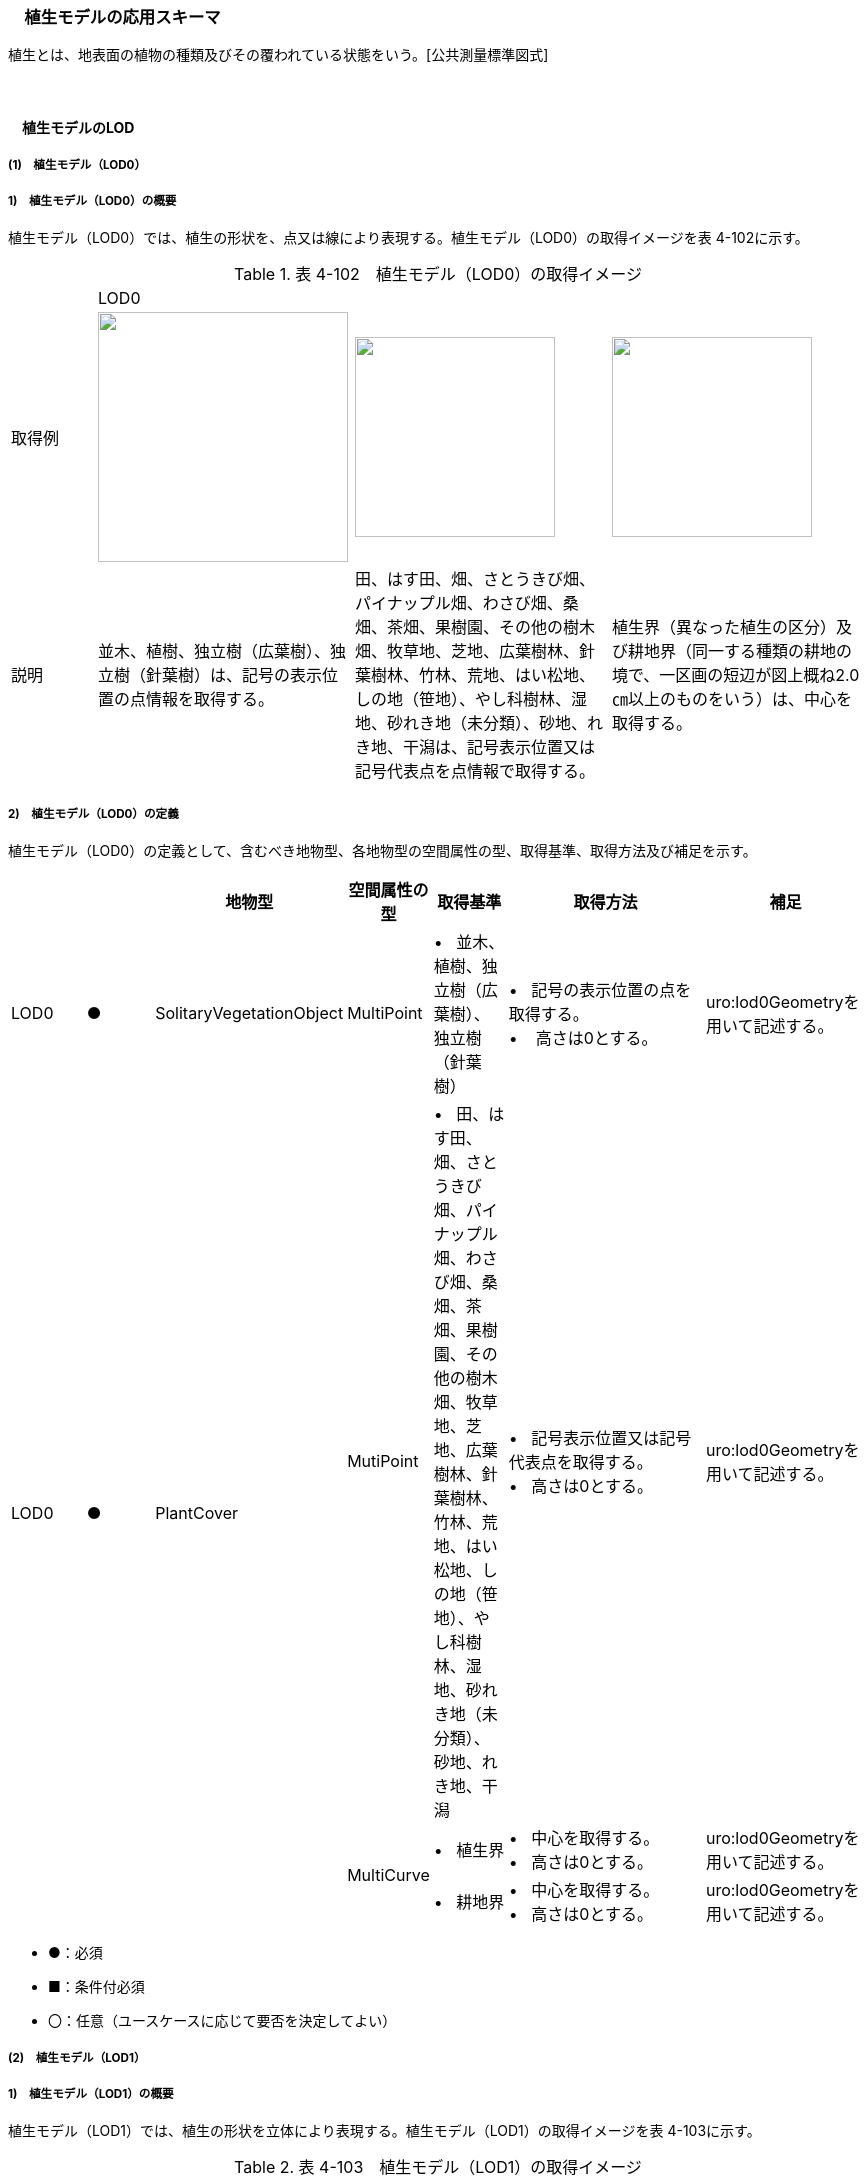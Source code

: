 [[toc4_17]]
=== 　植生モデルの応用スキーマ

植生とは、地表面の植物の種類及びその覆われている状態をいう。[公共測量標準図式]

　

[[toc4_17_01]]
==== 　植生モデルのLOD

[[toc4_17_01_01]]
===== (1)　植生モデル（LOD0）

===== 1)　植生モデル（LOD0）の概要

植生モデル（LOD0）では、植生の形状を、点又は線により表現する。植生モデル（LOD0）の取得イメージを表 4-102に示す。

[cols="1,3,3,3"]
.表 4-102　植生モデル（LOD0）の取得イメージ
|===
| 3+^| LOD0
| 取得例
^a| image::images/347.png["",250]
a| image::images/348.png["",200]
^a| image::images/349.png["",200]

| 説明 | 並木、植樹、独立樹（広葉樹）、独立樹（針葉樹）は、記号の表示位置の点情報を取得する。 | 田、はす田、畑、さとうきび畑、パイナップル畑、わさび畑、桑畑、茶畑、果樹園、その他の樹木畑、牧草地、芝地、広葉樹林、針葉樹林、竹林、荒地、はい松地、しの地（笹地）、やし科樹林、湿地、砂れき地（未分類）、砂地、れき地、干潟は、記号表示位置又は記号代表点を点情報で取得する。 | 植生界（異なった植生の区分）及び耕地界（同一する種類の耕地の境で、一区画の短辺が図上概ね2.0㎝以上のものをいう）は、中心を取得する。

|===

===== 2)　植生モデル（LOD0）の定義

植生モデル（LOD0）の定義として、含むべき地物型、各地物型の空間属性の型、取得基準、取得方法及び補足を示す。

[cols="1,1,1,1,1,3,2"]
|===
| | | 地物型 | 空間属性の型 | 取得基準 | 取得方法 | 補足

| LOD0
| ●
| SolitaryVegetationObject
| MultiPoint
| •&nbsp;&nbsp; 並木、植樹、独立樹（広葉樹）、独立樹（針葉樹）
a| •&nbsp;&nbsp; 記号の表示位置の点を取得する。 +
•&nbsp;&nbsp;&nbsp; 高さは0とする。
| uro:lod0Geometryを用いて記述する。

.3+| LOD0
.3+| ●
.3+| PlantCover
| MutiPoint
| •&nbsp;&nbsp; 田、はす田、畑、さとうきび畑、パイナップル畑、わさび畑、桑畑、茶畑、果樹園、その他の樹木畑、牧草地、芝地、広葉樹林、針葉樹林、竹林、荒地、はい松地、しの地（笹地）、やし科樹林、湿地、砂れき地（未分類）、砂地、れき地、干潟
a| •&nbsp;&nbsp; 記号表示位置又は記号代表点を取得する。 +
•&nbsp;&nbsp; 高さは0とする。
| uro:lod0Geometryを用いて記述する。

.2+| MultiCurve
| •&nbsp;&nbsp; 植生界
a| •&nbsp;&nbsp; 中心を取得する。 +
•&nbsp;&nbsp; 高さは0とする。
| uro:lod0Geometryを用いて記述する。

| •&nbsp;&nbsp; 耕地界
a| •&nbsp;&nbsp; 中心を取得する。 +
•&nbsp;&nbsp; 高さは0とする。
| uro:lod0Geometryを用いて記述する。

|===

[none]
**** ●：必須

**** ■：条件付必須

**** 〇：任意（ユースケースに応じて要否を決定してよい）

[[toc4_17_01_02]]
===== (2)　植生モデル（LOD1）

===== 1)　植生モデル（LOD1）の概要

植生モデル（LOD1）では、植生の形状を立体により表現する。植生モデル（LOD1）の取得イメージを表 4-103に示す。

[cols="2,9,9"]
.表 4-103　植生モデル（LOD1）の取得イメージ
|===
| 2+^| LOD1
| 取得例
^a| image::images/350.png["",200]
^a| image::images/351.png["",400]

| 説明 | 樹冠の上方からの正射影の外周を、地表面から一律の高さで上向きに押し出した立体として表現する。 | 植被の上方からの正射影の外周を地表面から一律の高さで上向きに押し出した立体として表現する。 

|===

===== 2)　植生モデル（LOD1）の定義

植生モデル（LOD1）の定義として、含むべき地物型、各地物型の空間属性の型、取得基準、取得方法及び補足を示す。

[cols="17,17,17,18,17,17,17"]
|===
| | | 地物型 | 空間属性の型 | 取得基準 | 取得方法 | 補足

| LOD1 | ● | SolitaryVegetationObject | Solid | •&nbsp;&nbsp;1本1本の樹木を個々に識別する場合 | •&nbsp;&nbsp;樹冠の上方からの正射影の外周を地表面から一律の高さで上向きに押し出した立体を作成する。　 | 一律の高さは、樹木の最高高さを原則とする。
| LOD1 | ● | PlantCover | Solid | •&nbsp;&nbsp;複数の植物が混生し、個々の植物を識別しない場合 | •&nbsp;&nbsp;植被の上方からの正射影の外周を地表面から一律の高さで上向きに押し出した立体を作成する。　 | 一律の高さは、植被の高さの中央値を原則とする。

|===

[[toc4_17_01_03]]
===== (3)　植生モデル（LOD2）

===== 1)　植生モデル（LOD2）の概要

植生モデル（LOD2）では、植生の形状を、面の集まり又は立体により表現する。植生モデル（LOD2）の取得イメージを表4-104に示す。

[cols="1,3,1"]
.表 4-104　植生モデル（LOD2）の取得イメージ
|===
| 2+^| LOD2
| 取得例
a| image::images/352.png["",200]
a| image::images/353.png["",300]

| 説明
a| 樹冠と樹幹をそれぞれ簡略化した立体※を組み合わせた立体として表現する。 +
※簡略化した立体とは、楕円体、球体、円錐、角錐、角柱、円柱などの単純な立体図形とする。
a| 植被の表層の高さを取得し、比高3m以上を再現した立体として表現する。 +
モデルは特徴点を結ぶ三角網から構成される面を立体として表現する。

|===

===== 2)　植生モデル（LOD2）の定義

植生モデル（LOD2）の定義として、含むべき地物型、各地物型の空間属性の型、取得基準、取得方法及び補足を示す。

[cols="17,17,17,18,17,17,17"]
|===
| | | 地物型 | 空間属性の型 | 取得基準 | 取得方法 | 補足

| LOD2
| ●
| SolitaryVegetationObject
| Solid又はMultiSurface
| •&nbsp;&nbsp;1本1本の樹木を個々に識別する場合
| •&nbsp;&nbsp;樹冠と樹幹をそれぞれ簡略化した立体を組み合わせた立体として表現する。　
a| •&nbsp;&nbsp;データセットが採用する地図情報レベルの水平及び高さの誤差の標準偏差に収まるように立体を組み合わせる。 +
•&nbsp;&nbsp;ユースケースの必要が無い場合は、面の集まりとして表現できる。

| LOD2
| ●
| PlantCover
| Solid又はMultiSurface
| •&nbsp;&nbsp;複数の植物が混生し、個々の植物を識別しない場合
a| •&nbsp;&nbsp;植被の上方からの外周の正射影を取得する。 +
• 外周を構成する各頂点に、地表面の高さを与える。 +
• 植被の外周の正射影に含まれる頂点を取得し、植被の高さを与える。 +
• 各頂点をつなぎ、立体を作成する。
a| •&nbsp;&nbsp;正射影に含まれる頂点は、3m以上の高さの差を表現するように取得する。 +
•&nbsp;&nbsp;ユースケースの必要が無い場合は、面の集まりとして表現できる。 +
•&nbsp;&nbsp;TINを作成する点群の密度は、航空写真から作成した点群の場合は16点/m2、航空レーザ点群の場合は1点/m2以上とする。 +
•&nbsp;&nbsp;点群の格子間隔は、5mを推奨する。

|===

[none]
**** ●：必須

**** ■：条件付必須

**** 〇：任意（ユースケースに応じて要否を決定してよい）

[[toc4_17_01_04]]
===== (4)　植生モデル（LOD3）

===== 1)　植生モデル（LOD3）の概要

植生モデル（LOD3）では、植生の形状を、立体又は面の集まりにより表現する。植生モデル（LOD3）の取得イメージを表 4-105に示す。

[cols="1,3,1"]
.表 4-105　植生モデル（LOD3）の取得イメージ
|===
| 2+^| LOD3
| 取得例
a| image::images/354.png["",200]
a| image::images/355.png["",300]

| 説明
a| 樹冠及び樹幹の外形を構成する特徴点※により作成した立体。 +
※一定高さごとに樹冠の横断面を作成し、この頂点を結び外形を構成する（樹冠内部の主枝等の表現は行わない。）が、ユースケースの必要に応じて詳細化してよい。
a| 植被の表層の高さを取得し、比高1m以上を再現した立体として表現する。 +
モデルは特徴点を結ぶ三角網から構成される面を立体として表現する。

|===

===== 2)　植生モデル（LOD3）の定義

植生モデル（LOD3）の定義として、含むべき地物型、各地物型の空間属性の型、取得基準、取得方法及び補足を示す。

[cols="17,17,17,18,17,17,17"]
|===
| | | 地物型 | 空間属性の型 | 取得基準 | 取得方法 | 補足

| LOD3
| ●
| SolitaryVegetationObject
| Solid又はMultiSurface
| •&nbsp;&nbsp;1本1本の樹木を個々に識別する場合
| •&nbsp;&nbsp;一定高さごとに樹冠の横断面を作成し、この頂点を結び外形を構成する。
a| 横断面は、データセットが採用する地図情報レベルの水平及び高さの誤差の標準偏差に収まるように作成する。 +
•&nbsp;&nbsp;ユースケースの必要が無い場合は、面の集まりとして表現できる。

| LOD3
| ●
| PlantCover
| Solid又はMultiSurface
| •&nbsp;&nbsp;複数の植物が混生し、個々の植物を識別しない場合
a| •&nbsp;&nbsp;植被の上方からの外周の正射影を取得する。 +
•&nbsp;&nbsp;外周を構成する各頂点に、地表面の高さを与える。 +
•&nbsp;&nbsp;植被の外周の正射影に含まれる頂点を取得し、植被の高さを与える。 +
• 各頂点をつなぎ、立体を作成する。
a| •&nbsp;&nbsp;正射影に含まれる頂点は、1m以上の高さの差を表現するように取得する。 +
•&nbsp;&nbsp;ユースケースの必要が無い場合は、面の集まりとして表現できる。 +
•&nbsp;&nbsp;TINを作成する点群の密度は、航空写真から作成した点群の場合は16点/m2、航空レーザ点群の場合は1点/m2以上とする。 +
•&nbsp;&nbsp;点群の格子間隔は、5mを推奨する。

|===

[none]
**** ●：必須

**** ■：条件付必須

**** 〇：任意（ユースケースに応じて要否を決定してよい）

[[toc4_17_01_05]]
===== (5) 各LODにおいて使用可能な地物型と空間属性

植生モデルの各LODにおいて使用可能な地物型と空間属性を表 4-106に示す。

[cols="4,4,1,1,1,1,8"]
.表 4-106　植生モデルの記述に使用する地物型と空間属性
|===
^| 地物型 ^| 空間属性 ^| LOD0 ^| LOD1 ^| LOD2 ^| LOD3 ^| 適用
.5+| veg:SolitaryVegetationObject | ^| ● ^| ● ^| ● ^| ● | 
| uro:lod0Geometry ^| ● | | | | 点とする。
| veg:lod1Geometry ^| ^| ● | | | Solidとする。
| veg:lod2Geometry | ^| ^| ● | | Solid又はMultiSurfaceとする。
| veg:lod3Geometry | | ^| ^| ● | Solid又はMultiSurfaceとする。
.8+| veg:PlantCover | ^| ● ^| ● ^| ● ^| ● | 
| uro:lod0Geometry ^| ● | | | | 点又は線とする。
| veg:lod1MultiSurface ^| ^| | | | 
| veg:lod1MultiSolid | ^| ● | | | 
| veg:lod2MultiSurface | | ^| ■ ^| .2+| いずれかが必須となる。
| veg:lod2MultiSolid | | ^| ■ | 
| veg:lod3MultiSurface | | ^| ^| ■ .2+| いずれかが必須となる。
| veg:lod3MultiSolid | | ^| ^| ■

|===

[[toc4_17_02]]
==== 　植生モデルの応用スキーマクラス図

[[toc4_17_02_01]]
===== (1)　Vegetation（CityGML）

image::images/356.svg[]

[[toc4_17_02_02]]
===== (2)　Urban Object（i-UR）

image::images/357.svg[]

[[toc4_17_03]]
==== 　植生モデルの応用スキーマ文書

[[toc4_17_03_01]]
===== (1)　Vegetation（CityGML）

===== 1)　veg:SolitaryVegetationObject

[cols="13,14,13"]
|===
| 型の定義
2+a| 
独立した樹木。

image::images/358.png["",150,title=" 図　SolitaryVegetationObjectの例"]

| 上位の型 2+| veg:_VegetationObject
| ステレオタイプ 2+| << FeatureType >>
3+| 継承する属性
| 属性名 | 属性の型及び多重度 | 定義
| (gml:description) | gml:StringOrRefType [0..1] | 樹木の説明。
| gml:name | gml:CodeType [0..1] | 樹木を識別する管理番号や名前。文字列とする。
| (gml:boundedBy) | gml:Envelope [0..1] | オブジェクトの範囲と空間参照系。
| core:creationDate | xs:date [0..1] | データが作成された日。運用上必須とする。
| core:terminationDate | xs:date [0..1] | データが削除された日。
| (core:relativeToTerrain) | core:RelativeToTerrainType [0..1] | 地表面との相対的な位置関係。
| (core:relativeToWater) | core:RelativeToWaterType [0..1] | 水面との相対的な位置関係。
3+| 自身に定義された属性
| 属性名 | 属性の型及び多重度 | 定義
| veg:class | gml:CodeType [0..1] | 高木、中木、低木の別。コードリスト（SolitaryVegetationObject_class.xml）より選択する。
| veg:function | gml:CodeType [0..*] | 常緑又は落葉の区分及び針葉又は広葉の区分。コードリスト（SolitaryVegetationObject_function.xml）より選択する。
| (veg:usage) | gml:CodeType [0..*] | 樹木の用途。
| (veg:species) | gml:CodeType [0..1] | 樹木の樹種。
| veg:height
| gml:LengthType [0..1]
a| 樹高。樹木の樹冠の頂端から根鉢の上端までの垂直高をいい、一部の突出した枝は含まない。 +
単位はm（uom=”m”）とする。

| veg:trunkDiameter
| gml:LengthType [0..1]
a| 樹径。幹周を3.14で乗算した数値。 +
なお、幹周とは樹木の幹の周長をいい、根鉢の上端より1.2m上りの位置を測定する。この部分に枝が分岐しているときは、その上部を測定する。幹が二本以上の樹木の場合においては、各々の周長の総和の70％をもって幹周とする。 +
単位はm（uom=”m”）とする。

| veg:crownDiameter | gml:LengthType [0..1] | 樹木の四方面に伸長した枝(葉)の幅をいう。測定方向により幅に長短がある場合は、最長と最短の平均値とする。なお一部の突出した枝は含まない。単位はm（uom=”m”）とする。
3+| 継承する関連役割
| 関連役割名 | 関連役割の型及び多重度 | 定義
| (gen:stringAttribute) | gen:stringAttribute [0..*] | 文字列型属性。属性を追加したい場合に使用する。
| (gen:intAttribute) | gen:intAttribute [0..*] | 整数型属性。属性を追加したい場合に使用する。
| (gen:doubleAttribute) | gen:doubleAttribute [0..*] | 実数型属性。属性を追加したい場合に使用する。
| (gen:dateAttribute) | gen:dateAttribute [0..*] | 日付型属性。属性を追加したい場合に使用する。
| (gen:uriAttribute) | gen:uriAttribute [0..*] | URI型属性。属性を追加したい場合に使用する。
| (gen:measureAttribute) | gen:measureAttribute [0..*] | 単位付き数値型属性。属性を追加したい場合に使用する。
| (gen:genericAttributeSet) | gen:GenericAttributeSet [0..*] | 汎用属性のセット（集合）。属性を追加したい場合に使用する。
| uro:vegKeyValuePairAttribute | uro:KeyValuePairAttribute [0..*] | 属性を拡張するための仕組み。コ－ド値以外の属性を拡張する場合は、gen:_GenericAttributeの下位型を使用する。
| uro:vegDataQualityAttribute | uro:DataQualityAttribute [1] | 作成されたデータの品質に関する情報。必須とする。
| uro:vegFacilityTypeAttribute | uro:FacilityTypeAttribute [0..*] | 特定分野における施設の分類情報。
| uro:vegFacilityIdAttribute | uro:FacilityIdAttribute [0..1] | uro:vegFacilityTypeAttribute.classによって指定された分野における施設の識別情報。
| uro:vegFacilityAttribute | uro:FacilityAttribute [0..*] | uro:vegFacilityTypeAttribute.classによって指定された分野における施設管理情報。
| uro:vegDmAttribute | uro:DmAttribute [0..*] | 公共測量標準図式による図形表現に必要な情報。
3+| 自身に定義された関連役割
| 関連役割名 | 関連役割の型及び多重度 | 定義
| veg:lod1Geometry
| gml:_Geometry [0..1]
a| 
単独木の形状をそれが占有している範囲（面）に一律の高さを与えた立体として表現する。 +
樹冠の情報からの正射影の外周を樹高の高さで上向きに押し出した立体となる。

image::images/359.png["",150,title=" 図　LOD1のSolitaryVegetationObjectの例"]

| veg:lod2Geometry
| gml:_Geometry [0..1]
a| 
単独木の形状を立体とし、その主要な部分の外形を面の集まり又は立体として区分して表現する。 +
樹冠と樹幹をそれぞれ簡略化した立体（楕円体、球体、円錐、角錐、角柱、円柱などの単純な立体図形）を組み合わせた立体として表現する。

image::images/360.png["",150,title=" 図　LOD2のSolitaryVegetationObjectの例"]

樹木量の算定等、容積が必要ではない場合には、gml:MultiSurfaceにより外形を構成する。

| veg:lod3Geometry
| gml:_Geometry [0..1]
a| 
単独木の形状を立体とし、その主要な部分の外形を面の集まり又は立体として詳細に区分して表現する。 +
一定高さごとに樹冠の横断面を作成し、この頂点を結び外形を構成する（樹冠内部の主枝等の表現は行わない）。

image::images/361.png["",150,title=" 図　LOD3のSolitaryVegetationObjectの例"]

樹木量の算定等、容積が必要ではない場合には、gml:MultiSurfaceにより外形を構成する。

|===

===== 2) veg:PlantCover

[cols=3]
|===
| 型の定義
2+a| 
植被。芝生や茂みのように、植生に覆われた範囲を指し、個々の樹木を識別しない。

image::images/362.png["",400,title=" 図　veg:PlantCoverの例"]

| 上位の型 2+| veg:_VegetationObject
| ステレオタイプ 2+| << FeatureType >>
3+| 継承する属性
| 属性名 | 属性の型及び多重度 | 定義
| (gml:description) | gml:StringOrRefType [0..1] | 植被の説明。
| (gml:name) | gml:CodeType [0..1] | 植被を識別する管理番号や名前。
| (gml:boundedBy) | gml:Envelope [0..1] | オブジェクトの範囲と空間参照系。
| core:creationDate | xs:date [0..1] | データが作成された日。運用上必須とする。
| core:terminationDate | xs:date [0..1] | データが削除された日。
| (core:relativeToTerrain) | core:RelativeToTerrainType [0..1] | 地表面との相対的な位置関係。
| (core:relativeToWater) | core:RelativeToWaterType [0..1] | 水面との相対的な位置関係。
3+| 自身に定義された属性
| 属性名 | 属性の型及び多重度 | 定義
| veg:class | gml:CodeType [0..1] | 植被を構成する主な樹種による分類。コードリスト（PlantCover_class.xml）より選択する。
| (veg:function) | gml:CodeType [0..*] | 植被の機能。
| (veg:usage) | gml:CodeType [0..*] | 植被の用途。
| veg:averageHeight
| gml:LengthType [0..1]
a| 平均高さ。 +
単位はm（uom=”m”）とする。

3+| 継承する関連役割
| 関連役割名 | 関連役割の型及び多重度 | 定義
| (gen:stringAttribute) | gen:stringAttribute [0..*] | 文字列型属性。属性を追加したい場合に使用する。
| (gen:intAttribute) | gen:intAttribute [0..*] | 整数型属性。属性を追加したい場合に使用する。
| (gen:doubleAttribute) | gen:doubleAttribute [0..*] | 実数型属性。属性を追加したい場合に使用する。
| (gen:dateAttribute) | gen:dateAttribute [0..*] | 日付型属性。属性を追加したい場合に使用する。
| (gen:uriAttribute) | gen:uriAttribute [0..*] | URI型属性。属性を追加したい場合に使用する。
| (gen:measureAttribute) | gen:measureAttribute [0..*] | 単位付き数値型属性。属性を追加したい場合に使用する。
| (gen:genericAttributeSet) | gen:GenericAttributeSet [0..*] | 汎用属性のセット（集合）。属性を追加したい場合に使用する。
| uro:vegKeyValuePairAttribute | uro:KeyValuePairAttribute [0..*] | コード属性を拡張するための仕組み。コ－ド値以外の属性を拡張する場合は、gen:_GenericAttributeの下位型を使用する。
| uro:vegDataQualityAttribute | uro:DataQualityAttribute [1] | 作成されたデータの品質に関する情報。必須とする。
| uro:vegFacilityTypeAttribute | uro:FacilityTypeAttribute [0..*] | 特定分野における施設の分類情報。
| uro:vegFacilityIdAttribute | uro:FacilityIdAttribute [0..1] | uro:vegFacilityTypeAttribute.classによって指定された分野における施設の識別情報。
| uro:vegFacilityAttribute | uro:FacilityAttribute [0..*] | uro:vegFacilityTypeAttribute.classによって指定された分野における施設管理情報。
| uro:vegDmAttribute | uro:DmAttribute [0..*] | 公共測量標準図式による図形表現に必要な情報。
3+| 自身に定義された関連役割
| 関連役割名 | 関連役割の型及び多重度 | 定義
| (veg:lod1MultiSurface) | gml:MultiSurface [0..1] | LOD1はSolidにより表現するため、使用しない。
| veg:lod2MultiSurface
| gml:MultiSurface [0..1]
a| 
植被の形状を立体とし、その主要な部分の外形を面の集まり又は立体として区分して表現する。 +
植被の範囲内で比高3m以上の場合にこれを区分した面の集まりとなる。

image::images/363.png["",300,title=" 図　LOD2のPlantCoverの例"]

| veg:lod3MultiSurface
| gml:MultiSurface [0..1]
a| 
植被の形状を立体とし、その主要な部分の外形を面の集まりとして詳細に区分して表現する。植被の範囲内で比高1m以上の場合にこれを区分した面の集まりとなる。

image::images/364.png["",300,title=" 図　LOD3のPlantCoverの例"]

| veg:lod1MultiSolid
| gml:MultiSolid [0..1]
a| 
植被の形状をそれが占有している範囲（面）に一律の高さを与えた立体として表現する。植被の占有している範囲（面）に、その範囲内で中央値となる植被の高さで上向きに押し出した立体となる。

image::images/365.png["",300,title=" 図　LOD1のPlantCoverの例"]

| veg:lod2MultiSolid
| gml:MultiSolid [0..1]
a| 
植被の形状を立体とし、その主要な部分の外形を立体として詳細に区分して表現する。植被の範囲内で比高3m以上の場合にこれを区分した面を境界とする立体となる。

image::images/366.png["",300,title=" 図　LOD2のPlantCoverの例"]

| veg:lod3MultiSolid
| gml:MultiSolid [0..1]
a| 
植被の形状を立体とし、その主要な部分の外形を立体として詳細に区分して表現する。植被の範囲内で比高1m以上の場合にこれを区分した面を境界とする立体となる。

image::images/367.png["",300,title=" 図　LOD3のPlantCoverの例"]

|===

[[toc4_17_03_02]]
===== (2) Urban Object（i-UR）

===== 1) 　uro:KeyValuePairAttribute

[cols=3]
|===
| 型の定義
2+a| 都市オブジェクトに付与する追加情報。都市オブジェクトが継承する属性及び都市オブジェクトに定義された属性以外にコード型の属性を追加したい場合に使用する。 +
属性名称と属性の値の対で構成される。コード値以外の属性を追加する場合は、gen:_GenericAttributeを使用すること。

| 上位の型 2+| ―
| ステレオタイプ 2+| << DataType >>
3+| 自身に定義された属性
| 属性名 | 属性の型及び多重度 | 定義
| uro:key | gml:CodeType [1] | 拡張する属性の名称。名称は、コ－ドリスト（KeyValuePairAttribute_key.xml）を作成し、選択する。
| uro:codeValue | gml:CodeType [1] | 拡張された属性の値。値は名称は、コ－ドリスト（KeyValuePairAttribute_key[key].xml）を作成し、選択する。 [key]は、属性uro:keyの値に一致する。

|===

===== 2) 　uro:DataQualityAttribute

[cols=3]
|===
| 型の定義 2+| 都市オブジェクトの品質を記述するためのデータ型。

| 上位の型 2+| ―
| ステレオタイプ 2+| << DataType >>
3+| 自身に定義された属性
| 属性名 | 属性の型及び多重度 | 定義
| uro:geometrySrcDescLod0 | gml:CodeType [0..*] | LOD0の幾何オブジェクトの作成に使用した原典資料の種類。 コードリスト（DataQualityAttribute_geometrySrcDesc.xml）より選択する。 拡張製品仕様書でLOD0の幾何オブジェクトが作成対象となっている場合は必須とする。 この場合、具体的な都市オブジェクトがLOD0の幾何オブジェクトを含んでいない場合でも、「未作成」を示すコード「999」を選択する こと（例えば、植生モデルについて、一部の範囲のみLOD0の幾何オブジェクトが作成され、対象とする都市オブジェクトにはLOD1の幾何オブジェクトのみが含まれているような場合でも、その都市オブジェクトに関する本属性の値は「999」となる。）。
| uro:geometrySrcDescLod1 | gml:CodeType [1..*] | LOD1の幾何オブジェクトの作成に使用した原典資料の種類。 コードリスト（DataQualityAttribute_geometrySrcDesc.xml）より選択する。具体的な都市オブジェクトがLOD1の幾何オブジェクトを含んでいない場合でも、「未作成」を示すコード「999」を選択すること。
| uro:geometrySrcDescLod2 | gml:CodeType [0..*] | LOD2の幾何オブジェクトの作成に使用した原典資料の種類。コードリスト（DataQualityAttribute_geometrySrcDesc.xml）より選択する。拡張製品仕様書でLOD2の幾何オブジェクトが作成対象となっている場合は必須とする。この場合、具体的な都市オブジェクトがLOD2の幾何オブジェクトを含んでいない場合でも、「未作成」を示すコード「999」を選択すること（例えば、植生モデルについて、一部の範囲のみLOD0の幾何オブジェクトが作成され、対象とする都市オブジェクトにはLOD1の幾何オブジェクトのみが含まれているような場合でも、その都市オブジェクトに関する本属性の値は「999」となる。）。
| uro:geometrySrcDescLod3 | gml:CodeType [0..*] | コードリスト（DataQualityAttribute_geometrySrcDesc.xml）より選択する。拡張製品仕様書でLOD3の幾何オブジェクトが作成対象となっている場合は必須とする。この場合、具体的な都市オブジェクトがLOD3の幾何オブジェクトを含んでいない場合でも、「未作成」を示すコード「999」を選択すること（例えば、植生モデルについて、一部の範囲のみLOD0の幾何オブジェクトが作成され、対象とする都市オブジェクトにはLOD1の幾何オブジェクトのみが含まれているような場合でも、その都市オブジェクトに関する本属性の値は「999」となる。）。
| (uro:geometrySrcDescLod4) | gml:CodeType [0..*] | LOD4の幾何オブジェクトの作成に使用した原典資料の種類。
| uro:thematicSrcDesc
| gml:CodeType [0..\*]
a| 主題属性の作成に使用した原典資料の種類コードリスト（DataQualityAttribute_thematicSrcDesc.xml）より選択する。 +
主題属性が作成対象となっている場合は必須とする。

| uro:appearanceSrcDescLod0 | gml:CodeType [0..*] | LOD0の幾何オブジェクトのアピアランスに使用した原典資料の種類。 コードリスト（DataQualityAttribute_appearanceSrcDesc.xml）より選択する。 拡張製品仕様書でLOD0の幾何オブジェクトのアピアランスが作成対象となっている場合は必須とする。この場合、具体的な都市オブジェクトがLOD0の幾何オブジェクトのアピアランスを含んでいない場合でも、「未作成」を示すコード「999」を選択すること。
| uro:appearanceSrcDescLod1 | gml:CodeType [0..*] | LOD1の幾何オブジェクトのアピアランスに使用した原典資料の種類。 コードリスト（DataQualityAttribute_appearanceSrcDesc.xml）より選択する。 拡張製品仕様書LOD1の幾何オブジェクトのアピアランスが作成対象となっている場合は必須とする。この場合、具体的な都市オブジェクトがLOD1の幾何オブジェクトのアピアランスを含んでいない場合でも、「未作成」を示すコード「999」を選択すること。
| uro:appearanceSrcDescLod2 | gml:CodeType [0..*] | LOD2の幾何オブジェクトのアピアランスに使用した原典資料の種類。 コードリスト（DataQualityAttribute_appearanceSrcDesc.xml）より選択する。 拡張製品仕様書でLOD2の幾何オブジェクトのアピアランスが作成対象となっている場合は必須とする。この場合、具体的な都市オブジェクトがLOD2の幾何オブジェクトのアピアランスを含んでいない場合でも、「未作成」を示すコード「999」を選択すること。
| uro:appearanceSrcDescLod3 | gml:CodeType [0..*] | LOD3の幾何オブジェクトのアピアランスに使用した原典資料の種類。 コードリスト（DataQualityAttribute_appearanceSrcDesc.xml）より選択する。 拡張製品仕様書でLOD3の幾何オブジェクトのアピアランスが作成対象となっている場合は必須とする。この場合、具体的な都市オブジェクトがLOD3の幾何オブジェクトのアピアランスを含んでいない場合でも、「未作成」を示すコード「999」を選択すること。
| (uro:appearanceSrcDescLod4) | gml:CodeType [0..*] | LOD4の幾何オブジェクトのアピアランスに使用した原典資料の種類。
| (uro:lodType) | gml:CodeType [0..*] | 幾何オブジェクトに適用されたLODの詳細な区分。
| uro:lod1HeightType | gml:CodeType [0..1] | LOD1の立体図形を作成する際に使用した高さの算出方法。
| (uro:tranDataAcquisition) | xs:string [0..1] | 「道路基盤地図情報（整備促進版）製品仕様書（案）」（平成27年5月）に定める「取得レベル(level)」を記述するための属性。
3+| 自身に定義された関連役割
| 関連役割名 | 関連役割の型及び多重度 | 定義
| uro:publicSurveyDataQualityAttribute | uro:PublicSurveyDataQualityAttribute [0..1] | 使用した公共測量成果の地図情報レベルと種類。 各LODの幾何オブジェクトの作成に使用した原典資料の種類に関する属性（uro:geometrySrcDescLod0等）のコード値（コードリスト（DataQualityAttribute_geometrySrcDesc.xml）より選択される）が公共測量成果（コード「000」）となっている場合は、必須とする。

|===

===== 3) 　uro:PublicSurveyDataQualityAttribute

[cols=3]
|===
| 型の定義 2+| 使用した公共測量成果の地図情報レベルと種類を、LODごとに記述するためのデータ型。

| 上位の型 2+| ―
| ステレオタイプ 2+| << DataType >>
3+| 自身に定義された属性
| 属性名 | 属性の型及び多重度 | 定義
| uro:srcScaleLod0 | gml:CodeType [0..1] | LOD0の幾何オブジェクトの作成に使用した原典資料の地図情報レベル。 コードリスト（PublicSurveyDataQualityAttribute_srcScale.xml）より選択する。 「LOD0の幾何オブジェクトの作成に使用した原典資料の種類についての属性」（uro:geometrySrcDescLod0）のコード値（コードリスト（DataQualityAttribute_geometrySrcDesc.xml）より選択される）が公共測量成果（コード「000」）のみの場合は、必須とする。
| uro:srcScaleLod1 | gml:CodeType [0..1] | LOD1の幾何オブジェクトの作成に使用した原典資料の地図情報レベル。 コードリスト（PublicSurveyDataQualityAttribute_srcScale.xml）より選択する。 「LOD1の幾何オブジェクトの作成に使用した原典資料の種類についての属性」（uro:geometrySrcDescLod1）のコード値（コードリスト（DataQualityAttribute_geometrySrcDesc.xml）より選択される）が公共測量成果（コード「000」）のみの場合は、必須とする。
| (uro:srcScaleLod2) | gml:CodeType [0..1] | LOD2の幾何オブジェクトの作成に使用した原典資料の地図情報レベル。
| (uro:srcScaleLod3) | gml:CodeType [0..1] | LOD3の幾何オブジェクトの作成に使用した原典資料の地図情報レベル。
| (uro:srcScaleLod4) | gml:CodeType [0..1] | LOD4の幾何オブジェクトの作成に使用した原典資料の地図情報レベル。
| uro:publicSurveySrcDescLod0 | gml:CodeType [0..*] | LOD0の幾何オブジェクトの作成に使用した原典資料の種類。コードリスト（PublicSurveyDataQualityAttribute_publicSurveySrcDesc.xml）より選択する。 「LOD0の幾何オブジェクトの作成に使用した原典資料の種類についての属性」（uro:geometrySrcDescLod0）のコード値（コードリスト（DataQualityAttribute_geometrySrcDesc.xml）より選択される）が公共測量成果（コード「000」）のみの場合は、必須とする。 複数の種類の原典資料を使用した場合は、それぞれを記述する。
| uro:publicSurveySrcDescLod1 | gml:CodeType [0..*] | LOD1の幾何オブジェクトの作成に使用した原典資料の種類。コードリスト（PublicSurveyDataQualityAttribute_publicSurveySrcDesc.xml）より選択する。 「LOD1の幾何オブジェクトの作成に使用した原典資料の種類についての属性」（uro:geometrySrcDescLod1）のコード値（コードリスト（DataQualityAttribute_geometrySrcDesc.xml）より選択される）が公共測量成果（コード「000」）のみの場合は、必須とする。 複数の種類の原典資料を使用した場合は、それぞれを記述する。
| (uro:publicSurveySrcDescLod2) | gml:CodeType [0..*] | LOD2の幾何オブジェクトの作成に使用した原典資料の種類。
| (uro:publicSurveySrcDescLod3) | gml:CodeType [0..*] | LOD3の幾何オブジェクトの作成に使用した原典資料の種類。
| (uro:publicSurveySrcDescLod4) | gml:CodeType [0..*] | LOD4の幾何オブジェクトの作成に使用した原典資料の種類。

|===

===== 4) uro:FacilityIdAttribute

施設管理属性の応用スキーマ文書　参照。

　

===== 5) uro:FacilityTypeAttribute

施設管理属性の応用スキーマ文書　参照。

　

===== 6) uro:FacilityAttribute 

施設管理属性の応用スキーマ文書　参照。

　

===== 7) uro:DmAttribute

公共測量標準図式の応用スキーマ文書 参照

　

　

[[toc4_17_04]]
==== 　植生モデルで使用するコードリストと列挙型

[[toc4_17_04_01]]
===== (1)　Vegetation（CityGML）

===== 1)　SolitaryVegetationObject_class.xml

[cols="3,22"]
|===
| ファイル名 | SolitaryVegetationObject_class.xml

| ファイルURL | https://www.geospatial.jp/iur/codelists/3.1/SolitaryVegetationObject_class.xml
| コード | 説明
| 1 | 高木（樹高3m以上）
| 2 | 中木（樹高1m以上3m未満）
| 3 | 低木（樹高1m未満）
| 0 | 不明

|===

[none]
**** 参考：道路緑化技術基準、わが国の街路樹 Ⅷ

　

===== 2)　SolitaryVegetationObject_function.xml

[cols="3,22"]
|===
| ファイル名 | SolitaryVegetationObject_function.xml

| ファイルURL | https://www.geospatial.jp/iur/codelists/3.1/SolitaryVegetationObject_function.xml
| コード | 説明
| 11 | 常緑/針葉
| 12 | 常緑/広葉
| 21 | 落葉/針葉
| 22 | 落葉/広葉
| 0 | 不明

|===

[none]
**** 参考：わが国の街路樹 Ⅷ

　

===== 3) PlantCover_class.xml

[cols="3,22"]
|===
| ファイル名 | PlantCover_class.xml

| ファイルURL | https://www.geospatial.jp/iur/codelists/3.1/PlantCover_class.xml
| コード | 説明
| 1 | 高木（樹高3m以上）
| 2 | 中木（樹高1m以上3m未満）
| 3 | 低木（樹高1m未満）
| 4 | 地被植物
| 5 | 草花
| 0 | 不明

|===

[none]
**** 参考：道路緑化技術基準、わが国の街路樹 Ⅷ

　

[[toc4_17_04_02]]
===== (2) Urban Object（i-UR）

===== 1) DataQualityAttribute_geometrySrcDesc.xml

[cols="3,22"]
|===
| ファイル名 | DataQualityAttribute_geometrySrcDesc.xml

| ファイルURL | https://www.geospatial.jp/iur/codelists/3.1/DataQualityAttribute_geometrySrcDesc.xml
| コード | 説明
| 000 | 公共測量成果
| 101 | （公共測量ではない）現地測量の測量成果
| 102 | （公共測量ではない）UAV写真測量の測量成果
| 103 | （公共測量ではない）空中写真測量の測量成果
| 104 | （公共測量ではない）既成図数値化の測量成果
| 105 | （公共測量ではない）修正測量の測量成果
| 106 | （公共測量ではない）写真地図作成の測量成果
| 107 | （公共測量ではない）地図編集の測量成果
| 108 | （公共測量ではない）地上レーザ測量の測量成果
| 109 | （公共測量ではない）UAV写真点群測量の測量成果
| 110 | （公共測量ではない）UAVレーザ測量の測量成果
| 111 | （公共測量ではない）車載写真レーザ測量の測量成果
| 112 | （公共測量ではない）航空レーザ測量の測量成果
| 113 | （公共測量ではない）航空レーザ測深測量の測量成果
| 114 | （公共測量ではない）路線測量の測量成果
| 115 | （公共測量ではない）河川測量の測量成果
| 116 | （公共測量ではない）用地測量の測量成果
| 117 | （公共測量ではない）その他の応用測量の測量成果
| 118 | （公共測量ではない）LidarSLAM計測の測量成果
| 119 | （公共測量ではない）高密度航空レーザ測量の測量成果
| 120 | （公共測量ではない）写真点群測量の測量成果
| 121 | （公共測量ではない）三次元数値図化の測量成果
| 201 | 都市計画基礎調査
| 202 | 都市計画図書
| 300 | 台帳（分類しない）
| 301 | 道路台帳
| 400 | その他のGISデータ
| 500 | BIMモデル、CADデータ、設計図、完成図、一般図（平面図、配置図、断面図等）
| 700 | その他の資料
| 801 | 現地調査
| 803 | GISデータ演算
| 901 | 推定
| 999 | 未作成

|===

[none]
**** 参考：作業規程の準則、3D都市モデル整備のための測量マニュアル、3D都市モデル標準作業手順書

　

===== 2) DataQualityAttribute_thematicSrcDesc.xml

[cols="3,22"]
|===
| ファイル名 | DataQualityAttribute_thematicSrcDesc.xml

| ファイルURL | https://www.geospatial.jp/iur/codelists/3.1/DataQualityAttribute_thematicSrcDesc.xml
| コード | 説明
| 000 | 公共測量成果
| 022 | 基盤地図情報
| 023 | 数値地形図データ
| 100 | 公共測量成果ではない測量成果
| 201 | 都市計画基礎調査
| 202 | 都市計画図書
| 300 | 台帳（分類しない）
| 301 | 道路台帳
| 400 | その他のGISデータ
| 500 | BIMモデル、CADデータ、設計図、完成図、一般図（平面図、配置図、断面図等）
| 600 | 統計データ
| 701 | 建築計画概要書
| 700 | その他の資料
| 801 | 現地調査
| 802 | 写真判読
| 803 | GISデータ演算
| 999 | 未作成

|===

[none]
**** 参考：作業規程の準則、3D都市モデル整備のための測量マニュアル、3D都市モデル標準作業手順書

　

===== 3) DataQualityAttribute_appearanceSrcDesc.xml

[cols="3,22"]
|===
| ファイル名 | DataQualityAttribute_appearanceSrcDesc.xml

| ファイルURL | https://www.geospatial.jp/iur/codelists/3.1/DataQualityAttribute_appearanceSrcDesc.xml
| コード | 説明
| 1 | 空中写真
| 2 | 衛星写真
| 3 | 車載写真レーザ測量システムにより撮影した写真
| 4 | 手持ちカメラにより撮影した写真
| 5 | 疑似テクスチャ
| 99 | 未作成

|===

　

===== 4) DataQualityAttribute_lod1HeightType.xml

[cols="3,22"]
|===
| ファイル名 | DataQualityAttribute_lod1HeightType.xml

| ファイルURL | https://www.geospatial.jp/iur/codelists/3.1/DataQualityAttribute_lod1HeightType.xml
| コード | 説明
| 1 | 点群から取得_最高高さ
| 2 | 点群から取得_中央値
| 3 | 点群から取得_平均値
| 4 | 点群から取得_最頻値
| 5 | 点群から取得_最低値
| 6 | 航空写真図化_最高高さ
| （使用不可）7 | 建築確認申請書類等に記載された「建築物の高さ」
| （使用不可）8 | 都市計画基礎調査（建物利用現況）の「高さ（m）」
| （使用不可）9 | 階高3m×都市計画基礎調査（建物利用現況）の「階数・地上（階）」による推定値
| 10 | 図面から取得した高さ
| 0 | 取得不可のため一律値（3m）

|===

[none]
**** 参考：建物三次元データ作成マニュアル（案）

　

===== 5) PublicSurveyDataQualityAttribute_srcScale.xml

[cols="3,22"]
|===
| ファイル名 | PublicSurveyDataQualityAttribute_srcScale.xml

| ファイルURL | https://www.geospatial.jp/iur/codelists/3.1/PublicSurveyDataQualityAttribute_srcScale.xml
| コード | 説明
| 1 | 地図情報レベル2500
| 2 | 地図情報レベル1000
| 3 | 地図情報レベル500

|===

　

===== 6) PublicSurveyDataQualityAttribute_geometrySrcDesc.xml

[cols="3,22"]
|===
| ファイル名 | PublicSurveyDataQualityAttribute_geometrySrcDesc.xml

| ファイルURL | https://www.geospatial.jp/iur/codelists/3.1/PublicSurveyDataQualityAttribute_geometrySrcDesc.xml
| コード | 説明
| 001 | 現地測量の測量成果
| 002 | UAV写真測量の測量成果
| 003 | 空中写真測量の測量成果
| 004 | 既成図数値化の測量成果
| 005 | 修正測量の測量成果
| 006 | 写真地図作成の測量成果
| 007 | 地図編集の測量成果
| 008 | 地上レーザ測量の測量成果
| 009 | UAV写真点群測量の測量成果
| 010 | UAVレーザ測量の測量成果
| 011 | 車載写真レーザ測量の測量成果
| 012 | 航空レーザ測量の測量成果
| 013 | 航空レーザ測深測量の測量成果
| 014 | 路線測量の測量成果
| 015 | 河川測量の測量成果
| 016 | 用地測量の測量成果
| 017 | その他の応用測量の測量成果
| 018 | LidarSLAM計測の測量成果
| 019 | 高密度航空レーザ測量の測量成果
| 020 | 写真点群測量の測量成果
| 021 | 三次元数値図化の測量成果
| 022 | 基盤地図情報
| 023 | 数値地形図データ

|===

[none]
**** 参考：作業規程の準則、3D都市モデル整備のための測量マニュアル

　

　

